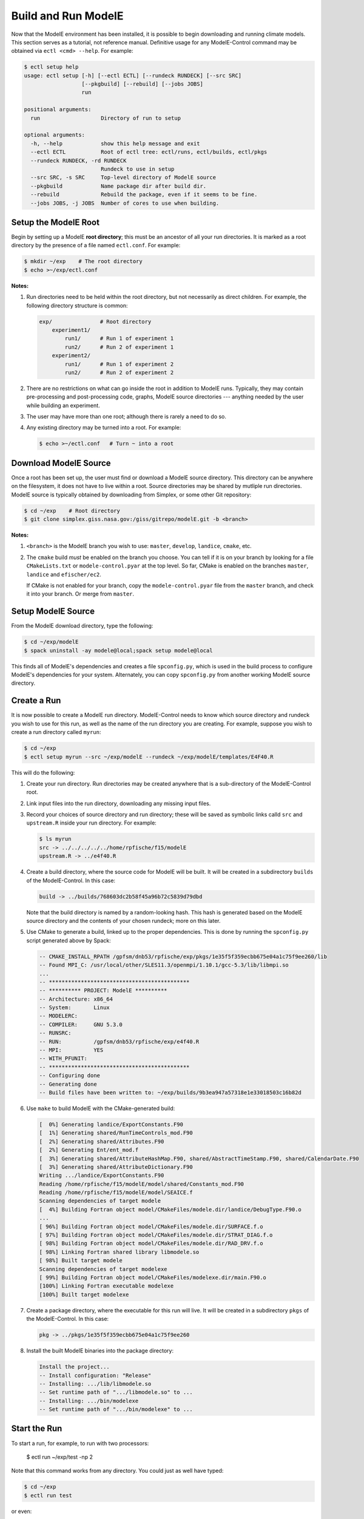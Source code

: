 Build and Run ModelE
=============================

Now that the ModelE environment has been installed, it is possible to
begin downloading and running climate models.  This section serves as a tutorial, not reference manual.  Definitive usage for any ModelE-Control command may be obtained via ``ectl <cmd> --help``.  For example:

.. code-block:: console

   $ ectl setup help
   usage: ectl setup [-h] [--ectl ECTL] [--rundeck RUNDECK] [--src SRC]
                     [--pkgbuild] [--rebuild] [--jobs JOBS]
                     run

   positional arguments:
     run                   Directory of run to setup

   optional arguments:
     -h, --help            show this help message and exit
     --ectl ECTL           Root of ectl tree: ectl/runs, ectl/builds, ectl/pkgs
     --rundeck RUNDECK, -rd RUNDECK
                           Rundeck to use in setup
     --src SRC, -s SRC     Top-level directory of ModelE source
     --pkgbuild            Name package dir after build dir.
     --rebuild             Rebuild the package, even if it seems to be fine.
     --jobs JOBS, -j JOBS  Number of cores to use when building.


Setup the ModelE Root
---------------------

Begin by setting up a ModelE **root directory**; this must be an ancestor of
all your run directories.  It is marked as a root directory by the
presence of a file named ``ectl.conf``.  For example:

.. code-block:: console

   $ mkdir ~/exp    # The root directory
   $ echo >~/exp/ectl.conf

**Notes:**

#. Run directories need to be held within the root directory, but not
   necessarily as direct children.  For example, the following
   directory structure is common:

   .. code-block:: console

      exp/               # Root directory
          experiment1/
              run1/      # Run 1 of experiment 1
              run2/      # Run 2 of experiment 1
          experiment2/
              run1/      # Run 1 of experiment 2
              run2/      # Run 2 of experiment 2

#. There are no restrictions on what can go inside the root in
   addition to ModelE runs.  Typically, they may contain
   pre-processing and post-processing code, graphs, ModelE source
   directories --- anything needed by the user while building an
   experiment.

#. The user may have more than one root; although there is rarely a
   need to do so.

#. Any existing directory may be turned into a root.  For example:

   .. code-block:: console

      $ echo >~/ectl.conf   # Turn ~ into a root



Download ModelE Source
----------------------

Once a root has been set up, the user must find or download a ModelE
source directory.  This directory can be anywhere on the filesystem,
it does not have to live within a root.  Source directories may be
shared by mutliple run directories.  ModelE source is typically
obtained by downloading from Simplex, or some other Git repository:

.. code-block:: console

   $ cd ~/exp    # Root directory
   $ git clone simplex.giss.nasa.gov:/giss/gitrepo/modelE.git -b <branch>

**Notes:**

#. ``<branch>`` is the ModelE branch you wish to use: ``master``,
   ``develop``, ``landice``, ``cmake``, etc.

#. The ``cmake`` build *must* be enabled on the branch you choose.
   You can tell if it is on your branch by looking for a file
   ``CMakeLists.txt`` or ``modele-control.pyar`` at the top level.  So
   far, CMake is enabled on the branches ``master``, ``landice`` and
   ``efischer/ec2``.

   If CMake is not enabled for your branch, copy the
   ``modele-control.pyar`` file from the ``master`` branch, and check
   it into your branch.  Or merge from ``master``.


Setup ModelE Source
-------------------

From the ModelE download directory, type the following:

.. code-block:: console

    $ cd ~/exp/modelE
    $ spack uninstall -ay modele@local;spack setup modele@local

This finds all of ModelE's dependencies and creates a file
``spconfig.py``, which is used in the build process to configure
ModelE's dependencies for your system.  Alternately, you can copy
``spconfig.py`` from another working ModelE source directory.

Create a Run
------------

It is now possible to create a ModelE run directory.  ModelE-Control
needs to know which source directory and rundeck you wish to use for
this run, as well as the name of the run directory you are creating.
For example, suppose you wish to create a run directory called
``myrun``:

.. code-block:: console

   $ cd ~/exp
   $ ectl setup myrun --src ~/exp/modelE --rundeck ~/exp/modelE/templates/E4F40.R

This will do the following:

#. Create your run directory.  Run directories may be created anywhere
   that is a sub-directory of the ModelE-Control root.

#. Link input files into the run directory, downloading any missing
   input files.

#. Record your choices of source directory and run directory; these
   will be saved as symbolic links calld ``src`` and ``upstream.R``
   inside your run directory.  For example:

   .. code-block:: console

      $ ls myrun
      src -> ../../../../../home/rpfische/f15/modelE
      upstream.R -> ../e4f40.R

#. Create a build directory, where the source code for ModelE will be
   built.  It will be created in a subdirectory
   ``builds`` of the ModelE-Control.  In this case:

   .. code-block:: console

      build -> ../builds/768603dc2b58f45a96b72c5839d79dbd

   Note that the build directory is named by a random-looking hash.
   This hash is generated based on the ModelE source directory and the
   contents of your chosen rundeck; more on this later.

#. Use CMake to generate a build, linked up to the proper
   dependencies.  This is done by running the ``spconfig.py`` script
   generated above by Spack:

   .. code-block:: console

      -- CMAKE_INSTALL_RPATH /gpfsm/dnb53/rpfische/exp/pkgs/1e35f5f359ecbb675e04a1c75f9ee260/lib
      -- Found MPI_C: /usr/local/other/SLES11.3/openmpi/1.10.1/gcc-5.3/lib/libmpi.so
      ...
      -- ********************************************
      -- ********** PROJECT: ModelE **********
      -- Architecture: x86_64
      -- System:       Linux
      -- MODELERC:     
      -- COMPILER:     GNU 5.3.0
      -- RUNSRC:       
      -- RUN:          /gpfsm/dnb53/rpfische/exp/e4f40.R
      -- MPI:          YES
      -- WITH_PFUNIT:  
      -- ********************************************
      -- Configuring done
      -- Generating done
      -- Build files have been written to: ~/exp/builds/9b3ea947a57318e1e33018503c16b82d

#. Use ``make`` to build ModelE with the CMake-generated build:

   .. code-block:: console

      [  0%] Generating landice/ExportConstants.F90
      [  1%] Generating shared/RunTimeControls_mod.F90
      [  2%] Generating shared/Attributes.F90
      [  2%] Generating Ent/ent_mod.f
      [  3%] Generating shared/AttributeHashMap.F90, shared/AbstractTimeStamp.F90, shared/CalendarDate.F90
      [  3%] Generating shared/AttributeDictionary.F90
      Writing .../landice/ExportConstants.F90
      Reading /home/rpfische/f15/modelE/model/shared/Constants_mod.F90
      Reading /home/rpfische/f15/modelE/model/SEAICE.f
      Scanning dependencies of target modele
      [  4%] Building Fortran object model/CMakeFiles/modele.dir/landice/DebugType.F90.o
      ...
      [ 96%] Building Fortran object model/CMakeFiles/modele.dir/SURFACE.f.o
      [ 97%] Building Fortran object model/CMakeFiles/modele.dir/STRAT_DIAG.f.o
      [ 98%] Building Fortran object model/CMakeFiles/modele.dir/RAD_DRV.f.o
      [ 98%] Linking Fortran shared library libmodele.so
      [ 98%] Built target modele
      Scanning dependencies of target modelexe
      [ 99%] Building Fortran object model/CMakeFiles/modelexe.dir/main.F90.o
      [100%] Linking Fortran executable modelexe
      [100%] Built target modelexe

7. Create a package directory, where the executable for this run will
   live.  It will be created in a subdirectory ``pkgs`` of the
   ModelE-Control.  In this case:

   .. code-block:: console

      pkg -> ../pkgs/1e35f5f359ecbb675e04a1c75f9ee260

8. Install the built ModelE binaries into the package directory:

   .. code-block:: console

      Install the project...
      -- Install configuration: "Release"
      -- Installing: .../lib/libmodele.so
      -- Set runtime path of ".../libmodele.so" to ...
      -- Installing: .../bin/modelexe
      -- Set runtime path of ".../bin/modelexe" to ...

Start the Run
-------------

To start a run, for example, to run with two processors:

   $ ectl run ~/exp/test -np 2

Note that this command works from any directory.  You could just as
well have typed:

.. code-block:: console

   $ cd ~/exp
   $ ectl run test

or even:

.. code-block:: console

   $ cd ~/exptest
   $ ectl run

Before launching ModelE, this command will generate the ModelE `I`
file based on your run's `rundeck.R` file.  This ensure that any
parameter changes made to `rundeck.R` will be reflected in `I`.  The
user should *never* have to edit the ``I`` file directly.

This will start the run in the background and return to your shell
prompt.  The run will continue until it ends by itself or is stopped;
logging out will NOT stop the run.  After starting the run,
ModelE-Control shows run status:

.. code-block:: console

   $ mpirun -timestamp-output -output-filename /gpfsm/dnb53/rpfische/exp/test/log/q -np 2 --report-pid /gpfsm/dnb53/rpfische/exp/test/modele.pid /gpfsm/dnb53/rpfische/exp/test/pkg/bin/modelexe -cold-restart -i I
   nohup: ignoring input and appending output to `nohup.out'
   ============================ test
   status:  RUNNING
   run:     /gpfsm/dnb53/rpfische/exp/test
   rundeck: /gpfsm/dnb53/rpfische/exp/e4f40.R
   src:     /gpfsm/dnb53/rpfische/f15/modelE
   build:   /gpfsm/dnb53/rpfische/exp/builds/768603dc2b58f45a96b72c5839d79dbd
   pkg:     /gpfsm/dnb53/rpfische/exp/pkgs/1e35f5f359ecbb675e04a1c75f9ee260
   launcher = mpi
   pidfile = /gpfsm/dnb53/rpfische/exp/test/modele.pid
   mpi_cmd = mpirun -timestamp-output -output-filename /gpfsm/dnb53/rpfische/exp/test/log/q -np 2 --report-pid /gpfsm/dnb53/rpfische/exp/test/modele.pid
   modele_cmd = /gpfsm/dnb53/rpfische/exp/test/pkg/bin/modelexe -cold-restart -i I
   cwd = /gpfsm/dnb53/rpfische/exp/test
   USER       PID %CPU %MEM    VSZ   RSS TTY      STAT START   TIME COMMAND
   rpfische   436  7.9  0.0 4280812 4124 pts/9    Sl+  17:31   0:00 mpirun -timestamp-output -output-filename /gpfsm/dnb53/rpfische/exp/test/log/q -np 2 --report-pid /gpfsm/dnb53/rpfische/exp/test/modele.pid /gpfsm/dnb53/rpfische/exp/test/pkg/bin/modelexe -cold-restart -i I
   rpfische   443 86.8  0.1 13635064 245040 pts/9 Dl   17:31   0:00 /gpfsm/dnb53/rpfische/exp/test/pkg/bin/modelexe -cold-restart -i I
   rpfische   445 92.2  0.1 13624436 242348 pts/9 Rl   17:31   0:00 /gpfsm/dnb53/rpfische/exp/test/pkg/bin/modelexe -cold-restart -i I

View the Log
------------

The ModelE STDOUT/STDERR log file(s) are written into the directory
``myrun/log``, and are named by MPI rank:

.. code-block:: console

   $ ls -l log
   total 960
   -rw-r----- 1 rpfische s1001 599042 Aug 28 17:32 q.1.0
   -rw-r----- 1 rpfische s1001 329834 Aug 28 17:32 q.1.1

Output is separated by MPI rank to enhance scalability, and to avoid
the occasional garbled output when two MPI ranks write output at the
same time.  Timestamps in the per-rank log files allow them to be
combined into one file if desired.

While ModelE is running, a log file may be watched via:

.. code-block:: console

   $ tail -f myrun/log/q.1.0

Manage the Run
--------------

After a run has been started, you can inspect the status of the run;
for example:

.. code-block:: console

   $ ectl ps myrun

If you have many runs going at once, you can also inspect the status
of them all together.  For example:

.. code-block:: console

   $ ectl ps myrun1 myrun2

or to get the status of all the runs in your ModelE-Control root:

.. code-block:: console

   $ cd ~/exp
   $ ectl ps

In any case, the status will tell the current model date/time, and
whether the simulation is currently running.  For example, after a
simulation has terminated, ``ectl ps`` looks like:

.. code-block:: console

   ============================ test
   status:  STOPPED
   itime =     16033 timestamp = 1949-12-01T00:00
   fort.1.nc: 1949-12-01 00:00:00
   fort.2.nc: 1949-12-01 01:00:00
   run:     /gpfsm/dnb53/rpfische/exp/test
   rundeck: /gpfsm/dnb53/rpfische/exp/e4f40.R
   src:     /gpfsm/dnb53/rpfische/f15/modelE
   build:   /gpfsm/dnb53/rpfische/exp/builds/768603dc2b58f45a96b72c5839d79dbd
   pkg:     /gpfsm/dnb53/rpfische/exp/pkgs/1e35f5f359ecbb675e04a1c75f9ee260
   launcher = mpi
   pidfile = /gpfsm/dnb53/rpfische/exp/test/modele.pid
   mpi_cmd = mpirun -timestamp-output -output-filename /gpfsm/dnb53/rpfische/exp/test/log/q -np 2 --report-pid /gpfsm/dnb53/rpfische/exp/test/modele.pid
   modele_cmd = /gpfsm/dnb53/rpfische/exp/test/pkg/bin/modelexe -cold-restart -i I
   cwd = /gpfsm/dnb53/rpfische/exp/test
   <No Running Processes>

Stop the Run
------------

In order to stop a run:

.. code-block:: console

   $ ectl stop myrun

This will do a "soft stop" by requesting ModelE to terminate.  It is
also possible to do a "hard stop" that kills the ModelE process as
expediently as possible:

.. code-block:: console

   $ ectl stop -f myrun

Once the ``stop`` process is complete, ``ectl ps`` output should
reflect that.

Post-Mortem
-----------

Once a ModelE run has stopped, it is possible to determine how it
stopped, using Everytrace:

.. code-block:: console

   $ etr myrun/log

   ======== Resolving Everytrace-enabled binaries:
      /gpfsm/dnb53/rpfische/exp/pkgs/1e35f5f359ecbb675e04a1c75f9ee260/lib/libmodele.so
   ref_addr_lib 495072 /gpfsm/dnb53/rpfische/exp/pkgs/1e35f5f359ecbb675e04a1c75f9ee260/lib/libmodele.so
   =============== q.1.0
   Exiting with return code: 13
     0x7FFEFB7804C7
     0x7FFEFBA860D6
     0x7FFEFBA8612D
     /home/rpfische/f15/modelE/model/MODELE.f:448
     /home/rpfische/f15/modelE/model/MODELE_DRV.f:28
     0x400A57
     0x7FFEFAD35C35
   =============== q.1.1
   Exiting with return code: 13
     0x7FFEFB7804C7
     0x7FFEFBA860D6
     0x7FFEFBA8612D
     /home/rpfische/f15/modelE/model/MODELE.f:448
     /home/rpfische/f15/modelE/model/MODELE_DRV.f:28
     0x400A57
     0x7FFEFAD35C35


Everytrace provides a stacktrace, with filenames and line numbers, of how ModelE stopped on each MPI rank.  In this case, ModelE terminated on line 448 of ``MODELE.f``, which is normal termination:

.. code-block:: console

   CALL stop_model('Terminated normally (reached maximum time)',13)


In this case, normal termination can also be confirmed by inspecting the log files.
